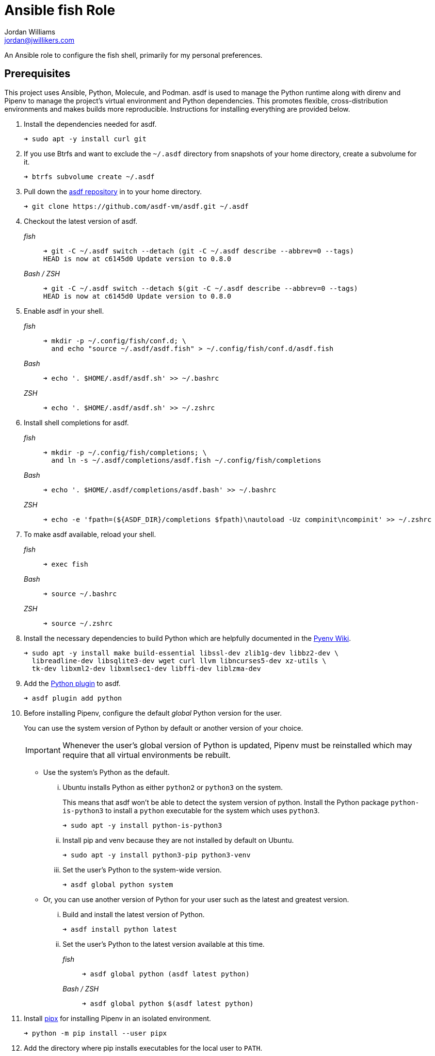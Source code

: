 = Ansible fish Role
Jordan Williams <jordan@jwillikers.com>
:experimental:
:icons: font
ifdef::env-github[]
:tip-caption: :bulb:
:note-caption: :information_source:
:important-caption: :heavy_exclamation_mark:
:caution-caption: :fire:
:warning-caption: :warning:
endif::[]

An Ansible role to configure the fish shell, primarily for my personal preferences.

== Prerequisites

This project uses Ansible, Python, Molecule, and Podman.
asdf is used to manage the Python runtime along with direnv and Pipenv to manage the project's virtual environment and Python dependencies.
This promotes flexible, cross-distribution environments and makes builds more reproducible.
Instructions for installing everything are provided below.

. Install the dependencies needed for asdf.
+
[source,sh]
----
➜ sudo apt -y install curl git
----

. If you use Btrfs and want to exclude the `~/.asdf` directory from snapshots of your home directory, create a subvolume for it.
+ 
[source,sh]
----
➜ btrfs subvolume create ~/.asdf
----

. Pull down the https://github.com/asdf-vm/asdf[asdf repository] in to your home directory.
+
[source,sh]
----
➜ git clone https://github.com/asdf-vm/asdf.git ~/.asdf
----

. Checkout the latest version of asdf.
+
--
_fish_::
+
[source,sh]
----
➜ git -C ~/.asdf switch --detach (git -C ~/.asdf describe --abbrev=0 --tags)
HEAD is now at c6145d0 Update version to 0.8.0
----

_Bash / ZSH_::
+
[source,bash]
----
➜ git -C ~/.asdf switch --detach $(git -C ~/.asdf describe --abbrev=0 --tags)
HEAD is now at c6145d0 Update version to 0.8.0
----
--

. Enable asdf in your shell.
+
--
_fish_::
+
[source,sh]
----
➜ mkdir -p ~/.config/fish/conf.d; \
  and echo "source ~/.asdf/asdf.fish" > ~/.config/fish/conf.d/asdf.fish
----

_Bash_::
+
[source,bash]
----
➜ echo '. $HOME/.asdf/asdf.sh' >> ~/.bashrc
----

_ZSH_::
+
[source,zsh]
----
➜ echo '. $HOME/.asdf/asdf.sh' >> ~/.zshrc
----
--

. Install shell completions for asdf.
+
--
_fish_::
+
[source,sh]
----
➜ mkdir -p ~/.config/fish/completions; \
  and ln -s ~/.asdf/completions/asdf.fish ~/.config/fish/completions
----

_Bash_::
+
[source,bash]
----
➜ echo '. $HOME/.asdf/completions/asdf.bash' >> ~/.bashrc
----

_ZSH_::
+
[source,zsh]
----
➜ echo -e 'fpath=(${ASDF_DIR}/completions $fpath)\nautoload -Uz compinit\ncompinit' >> ~/.zshrc
----
--

. To make asdf available, reload your shell.
+
--
_fish_::
+
[source,sh]
----
➜ exec fish
----

_Bash_::
+
[source,bash]
----
➜ source ~/.bashrc
----

_ZSH_::
+
[source,zsh]
----
➜ source ~/.zshrc
----
--

. Install the necessary dependencies to build Python which are helpfully documented in the https://github.com/pyenv/pyenv/wiki#suggested-build-environment[Pyenv Wiki].
+
[source,sh]
----
➜ sudo apt -y install make build-essential libssl-dev zlib1g-dev libbz2-dev \
  libreadline-dev libsqlite3-dev wget curl llvm libncurses5-dev xz-utils \
  tk-dev libxml2-dev libxmlsec1-dev libffi-dev liblzma-dev
----

. Add the https://github.com/danhper/asdf-python[Python plugin] to asdf.
+
[source,sh]
----
➜ asdf plugin add python
----

. Before installing Pipenv, configure the default _global_ Python version for the user.
+
--
You can use the system version of Python by default or another version of your choice.

[IMPORTANT]
====
Whenever the user's global version of Python is updated, Pipenv must be reinstalled which may require that all virtual environments be rebuilt.
====

--

** Use the system's Python as the default.

... Ubuntu installs Python as either `python2` or `python3` on the system.
+
--
This means that asdf won't be able to detect the system version of python.
Install the Python package `python-is-python3` to install a `python` executable for the system which uses `python3`.

[source,sh]
----
➜ sudo apt -y install python-is-python3
----
--

... Install pip and venv because they are not installed by default on Ubuntu.
+
[source,sh]
----
➜ sudo apt -y install python3-pip python3-venv
----

... Set the user's Python to the system-wide version.
+
[source,sh]
----
➜ asdf global python system
----

** Or, you can use another version of Python for your user such as the latest and greatest version.

... Build and install the latest version of Python.
+
[source,sh]
----
➜ asdf install python latest
----

... Set the user's Python to the latest version available at this time.
+
--
_fish_::
+
[source,sh]
----
➜ asdf global python (asdf latest python)
----

_Bash / ZSH_::
+
[source,bash]
----
➜ asdf global python $(asdf latest python)
----
--

. Install https://pipxproject.github.io/pipx/[pipx] for installing Pipenv in an isolated environment.
+
[source,sh]
----
➜ python -m pip install --user pipx
----

. Add the directory where pip installs executables for the local user to `PATH`.
+
[source,sh]
----
➜ python -m pipx ensurepath
----

. To make executables installed by pipx available, reload your shell.
+
--
_fish_::
+
[source,sh]
----
➜ exec fish
----

_Bash_::
+
[source,bash]
----
➜ source ~/.bashrc
----

_ZSH_::
+
[source,zsh]
----
➜ source ~/.zshrc
----
--

. Install Pipenv.
+
[source,sh]
----
➜ python -m pipx install pipenv
----

. Add the direnv plugin to asdf.
+
[source,sh]
----
➜ asdf plugin add direnv
----

. Integrate direnv with your shell.
+
--
_fish_::
+
[source,sh]
----
➜ mkdir -p ~/.config/fish/conf.d; \
  and echo "asdf exec direnv hook fish | source" > ~/.config/fish/conf.d/direnv.fish
----

_Bash_::
+
[source,bash]
----
➜ echo 'eval "$(asdf exec direnv hook bash)"' >> ~/.bashrc
----

_ZSH_::
+
[source,zsh]
----
➜ echo 'eval "$(asdf exec direnv hook zsh)"' >> ~/.zshrc
----
--

. Make the asdf feature, i.e. the command `use asdf`, available in direnv.
+
--
_fish_::
+
[source,sh]
----
➜ mkdir -p ~/.config/direnv; \
  and echo 'source "$(asdf direnv hook asdf)"' >> ~/.config/direnv/direnvrc
----

_Bash / ZSH_::
+
[source,bash]
----
➜ mkdir -p ~/.config/direnv; echo 'source "$(asdf direnv hook asdf)"' >> ~/.config/direnv/direnvrc
----

NOTE: The `direnvrc` file should only use Bash syntax.
--

. Add completions for Pipenv to your shell.
+
--
_fish_::
+
[source,sh]
----
➜ echo "eval (pipenv --completion)" > ~/.config/fish/completions/pipenv.fish
----

_Bash_::
+
[source,bash]
----
➜ echo 'eval "$(pipenv --completion)"' >> ~/.bashrc
----

_ZSH_::
+
[source,zsh]
----
➜ echo 'eval "$(pipenv --completion)"' >> ~/.zshrc
----
--

. Clone this project's Git repository.
+
[source,sh]
----
➜ git clone https://github.com/jwillikers/ansible_fish.git ~/Projects/ansible_fish
----

. Change to the project directory.
+
[source,sh]
----
➜ cd ~/Projects/ansible_fish
----

. Run asdf to automatically install Python and direnv.
+
--
[source,sh]
----
➜ asdf install
----

[TIP]
====
If you haven't set a default global version of direnv, you should do so now.

_fish_::
+
[source,sh]
----
➜ asdf global direnv (asdf list direnv | awk 'FNR <= 1')
----

_Bash / ZSH_::
+
[source,sh]
----
➜ asdf global direnv $(asdf list direnv | awk 'FNR <= 1')
----
====
--

. Reload your shell for direnv to be available.
+
--
_fish_::
+
[source,sh]
----
➜ exec fish
direnv: error /home/ubuntu/Source/MyProject/.envrc is blocked. Run `direnv allow` to approve its content
----

_Bash_::
+
[source,bash]
----
➜ source ~/.bashrc
direnv: error /home/ubuntu/Source/MyProject/.envrc is blocked. Run `direnv allow` to approve its content
----

_ZSH_::
+
[source,zsh]
----
➜ source ~/.zshrc
direnv: error /home/ubuntu/Source/MyProject/.envrc is blocked. Run `direnv allow` to approve its content
----
--

. Enable automatic loading of the project's environment.
+
[source,sh]
----
➜ direnv allow
----

Now, whenever you change into the project directory, the project's virtual environment will automatically be loaded for you.

== Test

To create the container, run everything, test, and subsequently destroy the container, use `molecule test` from the project directory.

[source,sh]
----
➜ molecule test
----

// == Deploy
// todo: To deploy the playbook to the target devices...

== References

For further reading on the use of Ansible, Molecule, and Podman, see Ansible's blog post series, Developing and Testing Ansible Roles with Molecule and Podman_.

* https://www.ansible.com/blog/developing-and-testing-ansible-roles-with-molecule-and-podman-part-1[Part 1]
* https://www.ansible.com/blog/developing-and-testing-ansible-roles-with-molecule-and-podman-part-2[Part 2]

== Contributing

Contributions in the form of issues, feedback, and even pull requests are welcome.
Make sure to adhere to the project's link:CODE_OF_CONDUCT.adoc[Code of Conduct].

== Open Source Software

This project is built on the hard work of countless open source contributors.
Several of these projects are enumerated below.

* https://www.ansible.com/[Ansible]
* https://asciidoctor.org/[Asciidoctor]
* https://asdf-vm.com/#/[asdf]
* https://www.debian.org/[Debian]
* https://direnv.net/[direnv]
* https://git-scm.com/[Git]
* https://www.linuxfoundation.org/[Linux]
* https://molecule.readthedocs.io/en/latest/[Molecule]
* https://www.openssh.com/[OpenSSH]
* https://pipenv.pypa.io/en/latest/[Pipenv]
* https://podman.io/[Podman]
* https://www.python.org/[Python]
* https://rouge.jneen.net/[Rouge]
* https://www.ruby-lang.org/en/[Ruby]
* https://ubuntu.com/[Ubuntu]

== Code of Conduct

The project's Code of Conduct is available in the link:CODE_OF_CONDUCT.adoc[Code of Conduct] file.

== License

This repository is licensed under the https://www.gnu.org/licenses/gpl-3.0.html[GPLv3], available in the link:LICENSE.adoc[license file].

© 2021 Jordan Williams

== Authors

mailto:{email}[{author}]
